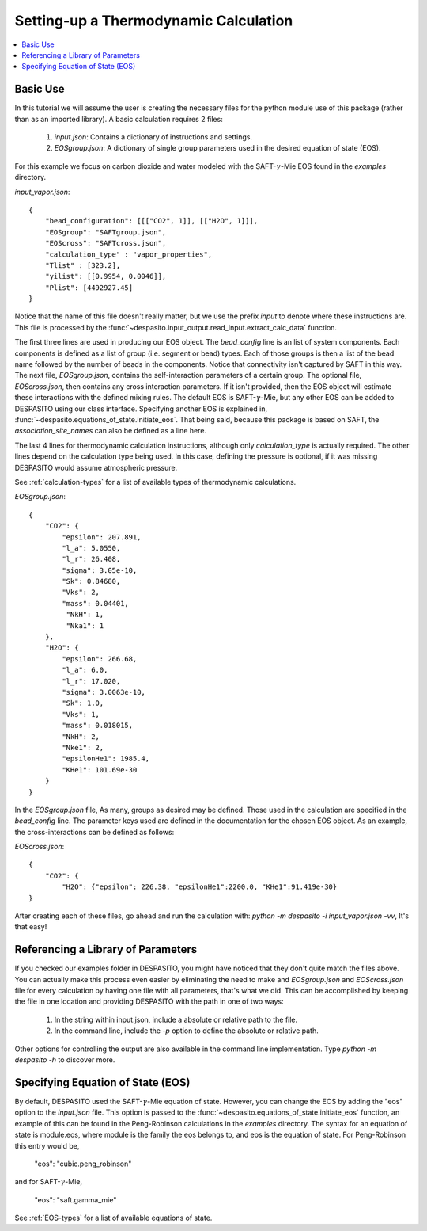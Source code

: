 .. _settingup-label:

Setting-up a Thermodynamic Calculation
======================================

.. contents:: :local:

Basic Use
#########
In this tutorial we will assume the user is creating the necessary files for the python module use of this package (rather than as an imported library). A basic calculation requires 2 files:

 #. `input.json`: Contains a dictionary of instructions and settings.
 #. `EOSgroup.json`: A dictionary of single group parameters used in the desired equation of state (EOS).

For this example we focus on carbon dioxide and water modeled with the SAFT-:math:`\gamma`-Mie EOS found in the `examples` directory.

`input_vapor.json`::

    {
        "bead_configuration": [[["CO2", 1]], [["H2O", 1]]],
        "EOSgroup": "SAFTgroup.json",
        "EOScross": "SAFTcross.json",
        "calculation_type" : "vapor_properties",
        "Tlist" : [323.2],
        "yilist": [[0.9954, 0.0046]],
        "Plist": [4492927.45]
    }

Notice that the name of this file doesn't really matter, but we use the prefix *input* to denote where these instructions are. This file is processed by the :func:`~despasito.input_output.read_input.extract_calc_data` function.

The first three lines are used in producing our EOS object. The `bead_config` line is an list of system components. Each components is defined as a list of group (i.e. segment or bead) types. Each of those groups is then a list of the bead name followed by the number of beads in the components. Notice that connectivity isn't captured by SAFT in this way. The next file, `EOSgroup.json`, contains the self-interaction parameters of a certain group. The optional file, `EOScross.json`, then contains any cross interaction parameters. If it isn't provided, then the EOS object will estimate these interactions with the defined mixing rules. The default EOS is SAFT-:math:`\gamma`-Mie, but any other EOS can be added to DESPASITO using our class interface. Specifying another EOS is explained in, :func:`~despasito.equations_of_state.initiate_eos`. That being said, because this package is based on SAFT, the `association_site_names` can also be defined as a line here.

The last 4 lines for thermodynamic calculation instructions, although only `calculation_type` is actually required. The other lines depend on the calculation type being used. In this case, defining the pressure is optional, if it was missing DESPASITO would assume atmospheric pressure.

See :ref:`calculation-types` for a list of available types of thermodynamic calculations.

`EOSgroup.json`::
    
    {
        "CO2": {
            "epsilon": 207.891,
            "l_a": 5.0550,
            "l_r": 26.408,
            "sigma": 3.05e-10,
            "Sk": 0.84680,
            "Vks": 2,
            "mass": 0.04401,
             "NkH": 1,
             "Nka1": 1
        },
        "H2O": {
            "epsilon": 266.68,
            "l_a": 6.0,
            "l_r": 17.020,
            "sigma": 3.0063e-10,
            "Sk": 1.0,
            "Vks": 1,
            "mass": 0.018015,
            "NkH": 2,
            "Nke1": 2,
            "epsilonHe1": 1985.4,
            "KHe1": 101.69e-30
        }
    }

In the `EOSgroup.json` file, As many, groups as desired may be defined. Those used in the calculation are specified in the `bead_config` line. The parameter keys used are defined in the documentation for the chosen EOS object. As an example, the cross-interactions can be defined as follows:

`EOScross.json`::

    {
        "CO2": {
            "H2O": {"epsilon": 226.38, "epsilonHe1":2200.0, "KHe1":91.419e-30}
    }

After creating each of these files, go ahead and run the calculation with:
`python -m despasito -i input_vapor.json -vv`, 
It's that easy!

Referencing a Library of Parameters
###################################

If you checked our examples folder in DESPASITO, you might have noticed that they don't quite match the files above. You can actually make this process even easier by eliminating the need to make and `EOSgroup.json` and `EOScross.json` file for every calculation by having one file with all parameters, that's what we did. This can be accomplished by keeping the file in one location and providing DESPASITO with the path in one of two ways:

 #. In the string within input.json, include a absolute or relative path to the file.
 #. In the command line, include the `-p` option to define the absolute or relative path.

Other options for controlling the output are also available in the command line implementation. Type `python -m despasito -h` to discover more.

Specifying Equation of State (EOS)
##################################

By default, DESPASITO used the SAFT-:math:`\gamma`-Mie equation of state. However, you can change the EOS by adding the "eos" option to the `input.json` file. This option is passed to the :func:`~despasito.equations_of_state.initiate_eos` function, an example of this can be found in the Peng-Robinson calculations in the `examples` directory. The syntax for an equation of state is module.eos, where module is the family the eos belongs to, and eos is the equation of state. For Peng-Robinson this entry would be,

    "eos": "cubic.peng_robinson"

and for SAFT-:math:`\gamma`-Mie,

    "eos": "saft.gamma_mie"

See :ref:`EOS-types` for a list of available equations of state.

